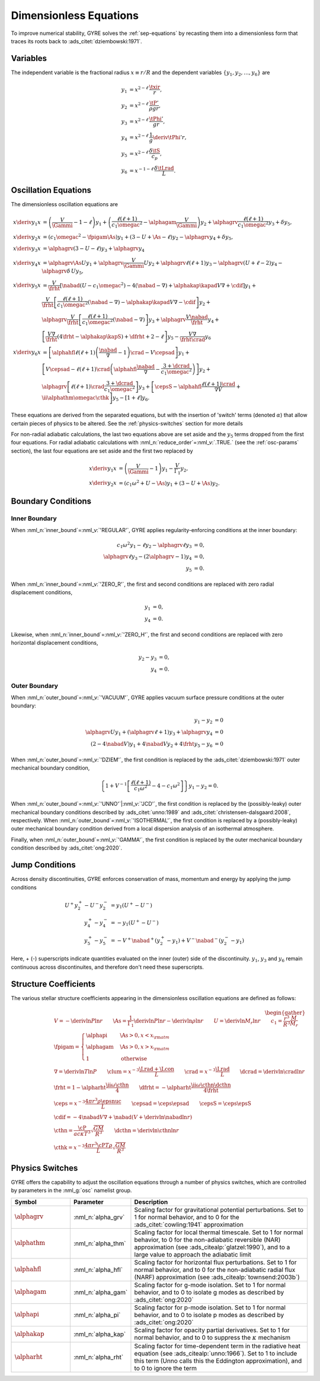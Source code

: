 .. _dimless-equations:

Dimensionless Equations
=======================

To improve numerical stability, GYRE solves the :ref:`sep-equations`
by recasting them into a dimensionless form that traces its roots back 
to :ads_citet:`dziembowski:1971`.

Variables
---------

The independent variable is the fractional radius :math:`x \equiv r/R`
and the dependent variables :math:`\{y_{1},y_{2},\ldots,y_{6}\}` are

.. math::

   \begin{align}
   y_{1} &= x^{2 - \ell}\, \frac{\txir}{r}, \\
   y_{2} &= x^{2-\ell}\, \frac{\tP'}{\rho g r}, \\
   y_{3} &= x^{2-\ell}\, \frac{\tPhi'}{gr}, \\
   y_{4} &= x^{2-\ell}\, \frac{1}{g} \deriv{\tPhi'}{r}, \\
   y_{5} &= x^{2-\ell}\, \frac{\delta \tS}{c_{p}}, \\
   y_{6} &= x^{-1-\ell}\, \frac{\delta \tLrad}{L}.
   \end{align}

Oscillation Equations
---------------------

The dimensionless oscillation equations are

.. math::

   \begin{align}
   x \deriv{y_{1}}{x} &=
   \left( \frac{V}{\Gammi} - 1 - \ell \right) y_{1} +
   \left( \frac{\ell(\ell+1)}{c_{1} \omegac^{2}} - \alphagam \frac{V}{\Gammi} \right) y_{2} +
   \alphagrv \frac{\ell(\ell+1)}{c_{1} \omegac^{2}} y_{3} +
   \delta y_{5}, \\
   %
   x \deriv{y_{2}}{x} &=
   \left( c_{1} \omegac^{2} - \fpigam \As \right) y_{1} +
   \left( 3 - U + \As - \ell \right) y_{2} -
   \alphagrv y_{4} +
   \delta y_{5}, \\
   %
   x \deriv{y_{3}}{x} &= 
   \alphagrv \left( 3 - U - \ell \right) y_{3} +
   \alphagrv y_{4} \\
   %
   x \deriv{y_{4}}{x} &=
   \alphagrv \As U y_{1} +
   \alphagrv \frac{V}{\Gammi} U y_{2} +
   \alphagrv \ell(\ell+1) y_{3} -
   \alphagrv (U + \ell - 2) y_{4}
   - \alphagrv \delta \, U y_{5}, \\
   %
   x \deriv{y_{5}}{x} &= 
   \frac{V}{\frht} \left[ \nabad (U - c_{1}\omegac^{2}) - 4 (\nabad - \nabla) + \alphakap \kapad V \nabla + \cdif \right] y_{1} + \mbox{} \\
   &
   \frac{V}{\frht} \left[ \frac{\ell(\ell+1)}{c_{1} \omegac^{2}} (\nabad - \nabla) - \alphakap \kapad V \nabla - \cdif \right] y_{2} + \mbox{} \\
   &
   \alphagrv \frac{V}{\frht} \left[ \frac{\ell(\ell+1)}{c_{1} \omegac^{2}} (\nabad - \nabla) \right] y_{3} +
   \alphagrv \frac{V \nabad}{\frht} y_{4} + \mbox{} \\
   &
   \left[ \frac{V \nabla}{\frht} (4 \frht - \alphakap \kapS) + \dfrht + 2 - \ell \right] y_{5} -
   \frac{V \nabla}{\frht \crad} y_{6} \\
   %
   x \deriv{y_{6}}{x} &=
   \left[ \alphahfl \ell(\ell+1) \left( \frac{\nabad}{\nabla} - 1 \right) \crad - V \cepsad \right] y_{1} + \mbox{} \\
   &
   \left[ V \cepsad - \ell(\ell+1) \crad \left( \alphahfl \frac{\nabad}{\nabla} - \frac{3 + \dcrad}{c_{1}\omegac^{2}} \right) \right] y_{2} + \mbox{} \\
   &
   \alphagrv \left[ \ell(\ell+1) \crad \frac{3 + \dcrad}{c_{1}\omegac^{2}} \right] y_{3} +
   \left[ \cepsS - \alphahfl \frac{\ell(\ell+1)\crad}{\nabla V} + \ii \alphathm \omegac \cthk \right] y_{5} -
   \left[ 1 + \ell \right] y_{6}.
   \end{align}

These equations are derived from the separated equations, but with the
insertion of 'switch' terms (denoted :math:`\alpha`) that allow
certain pieces of physics to be altered. See the
:ref:`physics-switches` section for more details

For non-radial adiabatic calculations, the last two equations above
are set aside and the :math:`y_{5}` terms dropped from the first four
equations. For radial adiabatic calculations with
:nml_n:`reduce_order`\ =\ :nml_v:`.TRUE.` (see the :ref:`osc-params`
section), the last four equations are set aside and the first two
replaced by

.. math::

   \begin{align}
   x \deriv{y_{1}}{x} &=
   \left( \frac{V}{\Gammi} - 1 \right) y_{1} - \frac{V}{\Gamma_{1}} y_{2}, \\
   %
   x \deriv{y_{2}}{x} &= 
   \left( c_{1} \omega^{2} + U - \As \right) y_{1} + \left( 3 - U + \As \right) y_{2}.
   \end{align}

Boundary Conditions
-------------------

Inner Boundary
^^^^^^^^^^^^^^

When :nml_n:`inner_bound`\ =\ :nml_v:`'REGULAR'`, GYRE applies
regularity-enforcing conditions at the inner boundary:

.. math::

   \begin{align}
   c_{1} \omega^{2} y_{1} - \ell y_{2} - \alphagrv \ell y_{3} &= 0, \\
   \alphagrv \ell y_{3} - (2\alphagrv - 1) y_{4} &= 0, \\
   y_{5} &= 0.
   \end{align}

When :nml_n:`inner_bound`\ =\ :nml_v:`'ZERO_R'`, the first and second
conditions are replaced with zero radial displacement conditions,

.. math::
   
   \begin{align}
   y_{1} &= 0, \\
   y_{4} &= 0.
   \end{align}

Likewise, when :nml_n:`inner_bound`\ =\ :nml_v:`'ZERO_H'`, the first and
second conditions are replaced with zero horizontal displacement
conditions,

.. math::

   \begin{align}
   y_{2} - y_{3} &= 0, \\
   y_{4} &= 0.
   \end{align}

Outer Boundary
^^^^^^^^^^^^^^

When :nml_n:`outer_bound`\ =\ :nml_v:`'VACUUM'`, GYRE applies vacuum surface
pressure conditions at the outer boundary:

.. math::

   \begin{align}
   y_{1} - y_{2} &= 0 \\
   \alphagrv U y_{1} + (\alphagrv \ell + 1) y_{3} + \alphagrv y_{4} &= 0 \\
   (2 - 4\nabad V) y_{1} + 4 \nabad V y_{2} + 4 \frht y_{5} - y_{6} &= 0
   \end{align}
   
When :nml_n:`outer_bound`\ =\ :nml_v:`'DZIEM'`, the first condition is
replaced by the :ads_citet:`dziembowski:1971` outer mechanical
boundary condition,

.. math::

   \left\{ 1 + V^{-1} \left[ \frac{\ell(\ell+1)}{c_{1} \omega^{2}} - 4 - c_{1} \omega^{2} \right] \right\} y_{1} -
   y_{2} = 0.
   
When :nml_n:`outer_bound`\ =\ :nml_v:`'UNNO'`\ \|\ :nml_v:`'JCD'`, the
first condition is replaced by the (possibly-leaky) outer mechanical
boundary conditions described by :ads_citet:`unno:1989` and
:ads_citet:`christensen-dalsgaard:2008`, respectively. When
:nml_n:`outer_bound`\ =\ :nml_v:`'ISOTHERMAL'`, the first condition is
replaced by a (possibly-leaky) outer mechanical boundary condition
derived from a local dispersion analysis of an isothermal atmosphere.

Finally, when :nml_n:`outer_bound`\ =\ :nml_v:`'GAMMA'`, the first
condition is replaced by the outer mechanical boundary condition
described by :ads_citet:`ong:2020`.

Jump Conditions
---------------
  
Across density discontinuities, GYRE enforces conservation of mass,
momentum and energy by applying the jump conditions

.. math::
   
   \begin{align}
   U^{+} y_{2}^{+} - U^{-} y_{2}^{-} &= y_{1} (U^{+} - U^{-}) \\
   y_{4}^{+} - y_{4}^{-} &= -y_{1} (U^{+} - U^{-}) \\
   y_{5}^{+} - y_{5}^{-} &= - V^{+} \nabad^{+} (y_{2}^{+} - y_{1}) +
   V^{-} \nabad^{-} (y_{2}^{-} - y_{1})
   \end{align}

Here, + (-) superscripts indicate quantities evaluated on the inner
(outer) side of the discontinuity. :math:`y_{1}`, :math:`y_{3}` and
:math:`y_{6}` remain continuous across discontinuites, and therefore
don't need these superscripts.

.. _struct-coeffs:

Structure Coefficients
----------------------

The various stellar structure coefficients appearing in the
dimensionless oscillation equations are defined as follows:

.. math::

   \begin{gather}
   V = -\deriv{\ln P}{\ln r} \qquad
   \As = \frac{1}{\Gamma_{1}} \deriv{\ln P}{\ln r} - \deriv{\ln \rho}{\ln r} \qquad
   U = \deriv{\ln M_{r}}{\ln r} \qquad
   c_1 = \frac{r^{3}}{R^{3}} \frac{M}{M_{r}} \\
   %
   \fpigam =
   \begin{cases}
   \alphapi & \As > 0, x < x_{\rm atm} \\
   \alphagam & \As > 0, x > x_{\rm atm} \\
   1 & \text{otherwise}
   \end{cases}\\
   %
   \nabla = \deriv{\ln T}{\ln P} \qquad
   \clum = x^{-3} \frac{\Lrad+\Lcon}{L} \qquad
   \crad = x^{-3} \frac{\Lrad}{L} \qquad
   \dcrad = \deriv{\ln \crad}{\ln r} \\
   %
   \frht = 1 - \alpharht \frac{\ii \omega \cthn}{4} \qquad
   \dfrht = - \alpharht \frac{\ii \omega \cthn \dcthn}{4 \frht} \\
   %
   \ceps = x^{-3} \frac{4\pi r^{3} \rho \epsnuc}{L} \qquad
   \cepsad = \ceps \epsad \qquad
   \cepsS = \ceps \epsS \\
   %
   \cdif = - 4 \nabad V \nabla + \nabad \left(V + \deriv{\ln \nabad}{\ln r} \right) \\
   %
   \cthn = \frac{\cP}{a c \kappa T^{3}} \sqrt{\frac{GM}{R^{3}}} \qquad
   \dcthn = \deriv{\ln \cthn}{\ln r} \\
   %
   \cthk = x^{-3} \frac{4\pi r^{3} \cP T \rho}{L} \sqrt{\frac{GM}{R^{3}}}
   \end{gather}

.. _physics-switches:

Physics Switches
----------------

GYRE offers the capability to adjust the oscillation equations through
a number of physics switches, which are controlled by parameters in
the :nml_g:`osc` namelist group.

.. list-table::
   :widths: 20 20 60
   :header-rows: 1

   * - Symbol
     - Parameter
     - Description
   * - :math:`\alphagrv`
     - :nml_n:`alpha_grv`
     - Scaling factor for gravitational potential perturbations. Set to 1
       for normal behavior, and to 0 for the :ads_citet:`cowling:1941`
       approximation
   * - :math:`\alphathm`
     - :nml_n:`alpha_thm`
     - Scaling factor for local thermal timescale. Set to 1 for normal
       behavior, to 0 for the non-adiabatic reversible (NAR) approximation
       (see :ads_citealp:`glatzel:1990`), and to a large value to approach
       the adiabatic limit
   * - :math:`\alphahfl`
     - :nml_n:`alpha_hfl`
     - Scaling factor for horizontal flux perturbations. Set to 1 for
       normal behavior, and to 0 for the non-adiabatic radial flux (NARF)
       approximation (see :ads_citealp:`townsend:2003b`)
   * - :math:`\alphagam`
     - :nml_n:`alpha_gam`
     - Scaling factor for g-mode isolation. Set to 1 for normal behavior,
       and to 0 to isolate g modes as described by :ads_citet:`ong:2020`
   * - :math:`\alphapi`
     - :nml_n:`alpha_pi`
     - Scaling factor for p-mode isolation. Set to 1 for normal behavior,
       and to 0 to isolate p modes as described by :ads_citet:`ong:2020`
   * - :math:`\alphakap`
     - :nml_n:`alpha_kap`
     - Scaling factor for opacity partial derivatives. Set to 1 for normal
       behavior, and to 0 to suppress the :math:`\kappa` mechanism
   * - :math:`\alpharht`
     - :nml_n:`alpha_rht`
     - Scaling factor for time-dependent term in the radiative heat
       equation (see :ads_citealp:`unno:1966`). Set to 1 to include this
       term (Unno calls this the Eddington approximation), and to 0 to
       ignore the term
